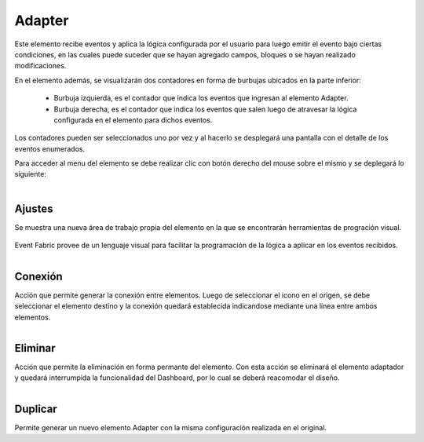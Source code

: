Adapter
-------

.. figure:: ./screenshots/adapter_image.png
   :align: center

Este elemento recibe eventos y aplica la lógica configurada por el usuario para luego emitir el evento bajo ciertas condiciones, en las cuales puede suceder que se hayan agregado campos, bloques o se hayan realizado modificaciones.

En el elemento además, se visualizarán dos contadores en forma de burbujas ubicados en la parte inferior:

 * Burbuja izquierda, es el contador que indica los eventos que ingresan al elemento Adapter.
 * Burbuja derecha, es el contador que indica los eventos que salen luego de atravesar la lógica configurada en el elemento para dichos eventos.

Los contadores pueden ser seleccionados uno por vez y al hacerlo se desplegará una pantalla con el detalle de los eventos enumerados.

Para acceder al menu del elemento se debe realizar clic con botón derecho del mouse sobre el mismo y se deplegará lo siguiente:

.. figure:: ./screenshots/adapter_menu.png
   :align: center

.. figure:: ./screenshots/common_menu_settings.png
   :align: left
   
Ajustes
^^^^^^^
Se muestra una nueva área de trabajo propia del elemento en la que se encontrarán herramientas de progración visual.

.. figure:: ./screenshots/common_setting_design.png
   :align: center
   
Event Fabric provee de un lenguaje visual para facilitar la programación de la lógica a aplicar en los eventos recibidos.

.. figure:: ./screenshots/common_menu_connection.png
   :align: left
   
Conexión
^^^^^^^^
Acción que permite generar la conexión entre elementos. Luego de seleccionar el icono en el origen, se debe seleccionar el elemento destino y la conexión quedará establecida indicandose mediante una línea entre ambos elementos.

.. figure:: ./screenshots/common_menu_delete.png
   :align: left
   
Eliminar
^^^^^^^^
Acción que permite la eliminación en forma permante del elemento. Con esta acción se eliminará el elemento adaptador y quedará interrumpida la funcionalidad del Dashboard, por lo cual se deberá reacomodar el diseño.

.. figure:: ./screenshots/adapter_menu_duplicate.png
   :align: left
   
Duplicar
^^^^^^^^
Permite generar un nuevo elemento Adapter con la misma configuración realizada en el original.

